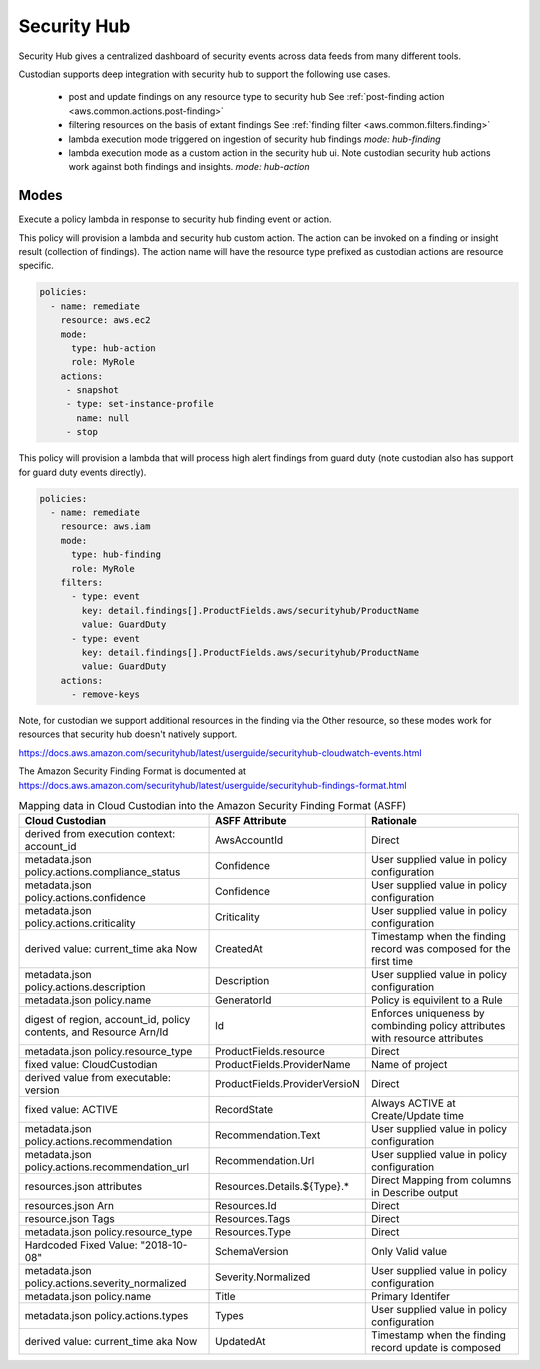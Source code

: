 Security Hub
------------

Security Hub gives a centralized dashboard of security events across data feeds from many different
tools.

Custodian supports deep integration with security hub to support the following use cases.

 - post and update findings on any resource type to security hub
   See :ref:`post-finding action <aws.common.actions.post-finding>`

 - filtering resources on the basis of extant findings
   See :ref:`finding filter <aws.common.filters.finding>`

 - lambda execution mode triggered on ingestion of security hub findings
   `mode: hub-finding`

 - lambda execution mode as a custom action in the security hub ui. Note custodian
   security hub actions work against both findings and insights.
   `mode: hub-action`


Modes
+++++

Execute a policy lambda in response to security hub finding event or action.


This policy will provision a lambda and security hub custom action.
The action can be invoked on a finding or insight result (collection
of findings). The action name will have the resource type prefixed as
custodian actions are resource specific.

.. code-block:: yaml

   policies:
     - name: remediate
       resource: aws.ec2
       mode:
         type: hub-action
         role: MyRole
       actions:
        - snapshot
        - type: set-instance-profile
          name: null
        - stop


This policy will provision a lambda that will process high alert findings from
guard duty (note custodian also has support for guard duty events directly).

.. code-block:: yaml

   policies:
     - name: remediate
       resource: aws.iam
       mode:
         type: hub-finding
	 role: MyRole
       filters:
         - type: event
           key: detail.findings[].ProductFields.aws/securityhub/ProductName
           value: GuardDuty
         - type: event
           key: detail.findings[].ProductFields.aws/securityhub/ProductName
           value: GuardDuty
       actions:
         - remove-keys

Note, for custodian we support additional resources in the finding via the Other resource,
so these modes work for resources that security hub doesn't natively support.

https://docs.aws.amazon.com/securityhub/latest/userguide/securityhub-cloudwatch-events.html

The Amazon Security Finding Format is documented at https://docs.aws.amazon.com/securityhub/latest/userguide/securityhub-findings-format.html

.. list-table:: Mapping data in Cloud Custodian into the Amazon Security Finding Format (ASFF)
   :widths: 40 20 40
   :header-rows: 1

   * - Cloud Custodian
     - ASFF Attribute
     - Rationale
   * - derived from execution context: account_id
     - AwsAccountId
     - Direct
   * - metadata.json policy.actions.compliance_status
     - Confidence
     - User supplied value in policy configuration
   * - metadata.json policy.actions.confidence 
     - Confidence
     - User supplied value in policy configuration
   * - metadata.json policy.actions.criticality
     - Criticality
     - User supplied value in policy configuration
   * - derived value: current_time aka Now
     - CreatedAt 
     - Timestamp when the finding record was composed for the first time
   * - metadata.json policy.actions.description
     - Description
     - User supplied value in policy configuration
   * - metadata.json policy.name
     - GeneratorId
     - Policy is equivilent to a Rule
   * - digest of region, account_id, policy contents, and Resource Arn/Id 
     - Id
     - Enforces uniqueness by combinding policy attributes with resource attributes
   * - metadata.json policy.resource_type
     - ProductFields.resource
     - Direct
   * - fixed value: CloudCustodian
     - ProductFields.ProviderName
     - Name of project
   * - derived value from executable: version
     - ProductFields.ProviderVersioN
     - Direct
   * - fixed value: ACTIVE
     - RecordState
     - Always ACTIVE at Create/Update time
   * - metadata.json policy.actions.recommendation
     - Recommendation.Text
     - User supplied value in policy configuration
   * - metadata.json policy.actions.recommendation_url
     - Recommendation.Url
     - User supplied value in policy configuration
   * - resources.json attributes
     - Resources.Details.${Type}.*
     - Direct Mapping from columns in Describe output
   * - resources.json Arn
     - Resources.Id
     - Direct
   * - resource.json Tags
     - Resources.Tags
     - Direct
   * - metadata.json policy.resource_type
     - Resources.Type
     - Direct
   * - Hardcoded Fixed Value: "2018-10-08"
     - SchemaVersion
     - Only Valid value
   * - metadata.json policy.actions.severity_normalized
     - Severity.Normalized
     - User supplied value in policy configuration
   * - metadata.json policy.name
     - Title
     - Primary Identifer
   * - metadata.json policy.actions.types
     - Types
     - User supplied value in policy configuration
   * - derived value: current_time aka Now
     - UpdatedAt
     - Timestamp when the finding record update is composed

